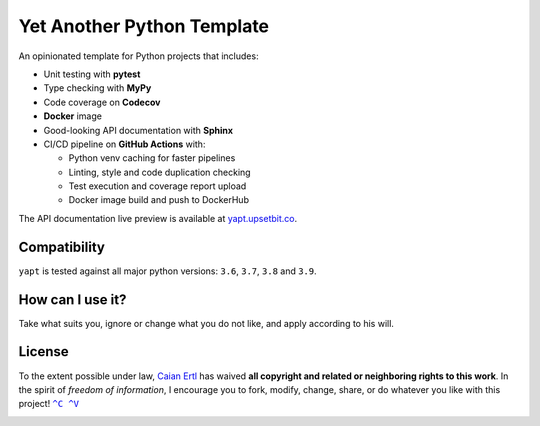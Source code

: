 Yet Another Python Template
===========================

.. image:: https://img.shields.io/github/workflow/status/caian-org/yapt/run-tests-and-upload-coverage?label=tests&logo=github
   :target: https://github.com/caian-org/yapt/actions/workflows/test-with-cov.yml

.. image:: https://img.shields.io/codecov/c/github/caian-org/yapt.svg?logo=codecov&logoColor=FFF
   :target: https://codecov.io/gh/caian-org/yapt

.. image:: https://img.shields.io/lgtm/grade/python/g/caian-org/yapt.svg?logo=lgtm
   :target: https://lgtm.com/projects/g/caian-org/yapt/context:python

.. image:: https://img.shields.io/docker/image-size/caian/yapt?sort=semver&logo=docker&logoColor=FFF
   :target: https://hub.docker.com/r/caian/yapt

.. image:: https://img.shields.io/github/tag/caian-org/yapt.svg?logo=git&logoColor=FFF
   :target: https://github.com/caian-org/yapt/releases


.. raw:: html

    <img src="https://raw.githubusercontent.com/caian-org/yapt/master/.docs/logo.svg" height="240px" align="right"/>

An opinionated template for Python projects that includes:

-  Unit testing with **pytest**
-  Type checking with **MyPy**
-  Code coverage on **Codecov**
-  **Docker** image
-  Good-looking API documentation with **Sphinx**
-  CI/CD pipeline on **GitHub Actions** with:

   -  Python venv caching for faster pipelines
   -  Linting, style and code duplication checking
   -  Test execution and coverage report upload
   -  Docker image build and push to DockerHub

The API documentation live preview is available at `yapt.upsetbit.co`_.

.. _yapt.upsetbit.co: https://yapt.upsetbit.co


Compatibility
-------------

``yapt`` is tested against all major python versions: ``3.6``, ``3.7``,
``3.8`` and ``3.9``.


How can I use it?
-----------------

Take what suits you, ignore or change what you do not like, and apply according
to his will.


License
-------

To the extent possible under law, `Caian Ertl`_ has waived **all copyright
and related or neighboring rights to this work**. In the spirit of *freedom of
information*, I encourage you to fork, modify, change, share, or do whatever
you like with this project! |CV|_

.. image:: https://forthebadge.com/images/badges/cc-0.svg
   :target: http://creativecommons.org/publicdomain/zero/1.0


.. |CV| replace:: ``^C ^V``
.. _CV: https://kopimi.com
.. _Caian Ertl: https://github.com/upsetbit


